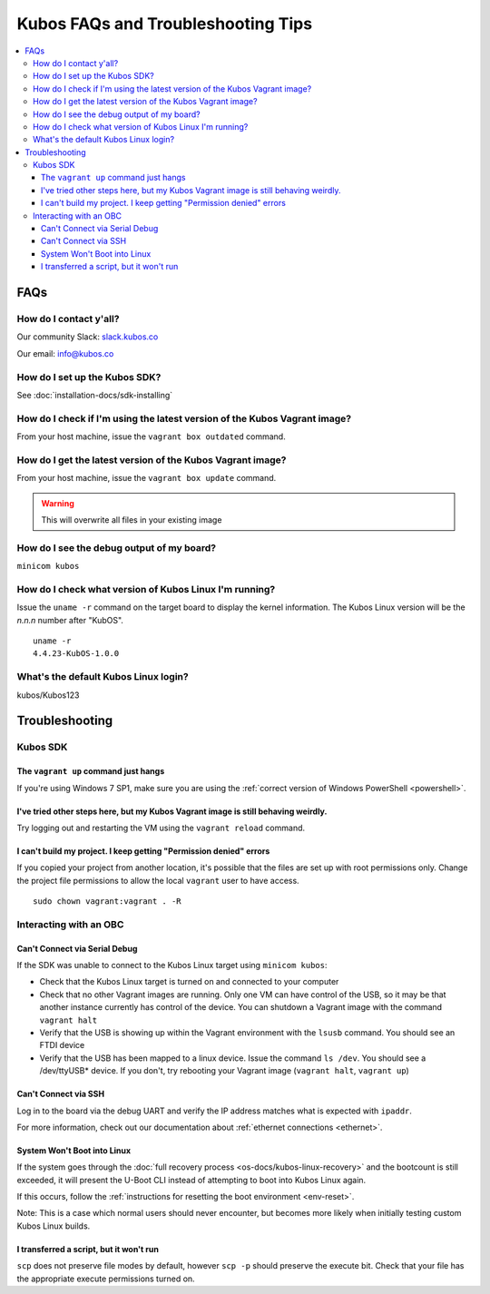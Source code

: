 Kubos FAQs and Troubleshooting Tips
===================================

.. contents:: :local:

FAQs
----

How do I contact y'all?
~~~~~~~~~~~~~~~~~~~~~~~

Our community Slack: `slack.kubos.co <https://slack.kubos.co>`__

Our email: info@kubos.co

How do I set up the Kubos SDK?
~~~~~~~~~~~~~~~~~~~~~~~~~~~~~~

See :doc:`installation-docs/sdk-installing`

How do I check if I'm using the latest version of the Kubos Vagrant image?
~~~~~~~~~~~~~~~~~~~~~~~~~~~~~~~~~~~~~~~~~~~~~~~~~~~~~~~~~~~~~~~~~~~~~~~~~~

From your host machine, issue the ``vagrant box outdated`` command.

How do I get the latest version of the Kubos Vagrant image?
~~~~~~~~~~~~~~~~~~~~~~~~~~~~~~~~~~~~~~~~~~~~~~~~~~~~~~~~~~~

From your host machine, issue the ``vagrant box update`` command.

.. warning:: This will overwrite all files in your existing image


How do I see the debug output of my board?
~~~~~~~~~~~~~~~~~~~~~~~~~~~~~~~~~~~~~~~~~~

``minicom kubos``

How do I check what version of Kubos Linux I'm running?
~~~~~~~~~~~~~~~~~~~~~~~~~~~~~~~~~~~~~~~~~~~~~~~~~~~~~~~

Issue the ``uname -r`` command on the target board to display the kernel information. 
The Kubos Linux version will be the *n.n.n* number after "KubOS".
  
:: 

    uname -r    
    4.4.23-KubOS-1.0.0

What's the default Kubos Linux login?
~~~~~~~~~~~~~~~~~~~~~~~~~~~~~~~~~~~~~

kubos/Kubos123

Troubleshooting
---------------

Kubos SDK
~~~~~~~~~

The ``vagrant up`` command just hangs
^^^^^^^^^^^^^^^^^^^^^^^^^^^^^^^^^^^^^

If you're using Windows 7 SP1, make sure you are using the :ref:`correct version of
Windows PowerShell <powershell>`.

I've tried other steps here, but my Kubos Vagrant image is still behaving weirdly.
^^^^^^^^^^^^^^^^^^^^^^^^^^^^^^^^^^^^^^^^^^^^^^^^^^^^^^^^^^^^^^^^^^^^^^^^^^^^^^^^^^

Try logging out and restarting the VM using the ``vagrant reload`` command.

I can't build my project. I keep getting "Permission denied" errors
^^^^^^^^^^^^^^^^^^^^^^^^^^^^^^^^^^^^^^^^^^^^^^^^^^^^^^^^^^^^^^^^^^^

If you copied your project from another location, it's possible that the files are set up with root permissions
only. Change the project file permissions to allow the local ``vagrant`` user to have access.

:: 
    
    sudo chown vagrant:vagrant . -R

Interacting with an OBC
~~~~~~~~~~~~~~~~~~~~~~~

Can't Connect via Serial Debug
^^^^^^^^^^^^^^^^^^^^^^^^^^^^^^

If the SDK was unable to connect to the Kubos Linux target using ``minicom kubos``:

-  Check that the Kubos Linux target is turned on and connected to your computer

-  Check that no other Vagrant images are running. Only one VM can have
   control of the USB, so it may be that another instance currently has
   control of the device. You can shutdown a Vagrant image with the
   command ``vagrant halt``

-  Verify that the USB is showing up within the Vagrant environment with
   the ``lsusb`` command. You should see an FTDI device

-  Verify that the USB has been mapped to a linux device. Issue the
   command ``ls /dev``. You should see a /dev/ttyUSB\* device. If you
   don't, try rebooting your Vagrant image (``vagrant halt``,
   ``vagrant up``)

Can't Connect via SSH
^^^^^^^^^^^^^^^^^^^^^

Log in to the board via the debug UART and verify the IP address matches what is expected with ``ipaddr``.

For more information, check out our documentation about :ref:`ethernet connections <ethernet>`.

System Won't Boot into Linux
^^^^^^^^^^^^^^^^^^^^^^^^^^^^

If the system goes through the :doc:`full recovery process <os-docs/kubos-linux-recovery>` and the bootcount is still exceeded,
it will present the U-Boot CLI instead of attempting to boot into Kubos Linux again.

If this occurs, follow the :ref:`instructions for resetting the boot environment <env-reset>`.

Note: This is a case which normal users should never encounter, but becomes more likely when initially testing
custom Kubos Linux builds.


I transferred a script, but it won't run
^^^^^^^^^^^^^^^^^^^^^^^^^^^^^^^^^^^^^^^^

``scp`` does not preserve file modes by default, however ``scp -p`` should preserve
the execute bit. Check that your file has the appropriate execute permissions turned on. 
